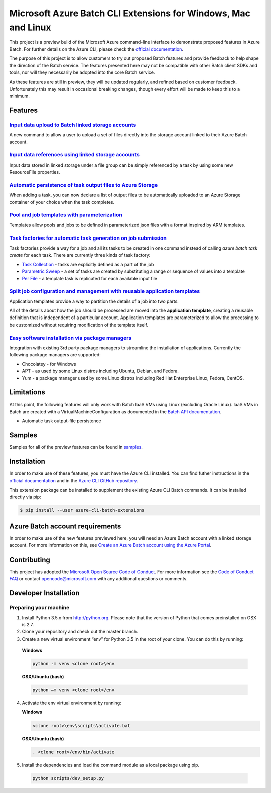 Microsoft Azure Batch CLI Extensions for Windows, Mac and Linux
===============================================================

.. image:: https://travis-ci.org/Azure/azure-batch-cli-extensions.svg?branch=master
 :target: https://travis-ci.org/Azure/azure-batch-cli-extensions

This project is a preview build of the Microsoft Azure command-line interface to demonstrate proposed features in Azure Batch.
For further details on the Azure CLI, please check the `official documentation <https://docs.microsoft.com/en-us/cli/azure/install-azure-cli>`_.

The purpose of this project is to allow customers to try out proposed Batch features and provide feedback to help shape the direction of the Batch service.
The features presented here may not be compatible with other Batch client SDKs and tools, nor will they necessarily be adopted into the core Batch service.

As these features are still in preview, they will be updated regularly, and refined based on customer feedback.
Unfortunately this may result in occasional breaking changes, though every effort will be made to keep this to a minimum.

Features
--------

`Input data upload to Batch linked storage accounts <https://github.com/Azure/azure-batch-cli-extensions/blob/master/doc/inputFiles.md#input-file-upload>`_
+++++++++++++++++++++++++++++++++++++++++++++++++++++++++++++++++++++++++++++++++++++++++++++++++++++++++++++++++++++++++++++++++++++++++++++++++++++++++++

A new command to allow a user to upload a set of files directly into the storage account linked to their Azure Batch account.

`Input data references using linked storage accounts <https://github.com/Azure/azure-batch-cli-extensions/blob/master/doc/inputFiles.md#referencing-input-data>`_
+++++++++++++++++++++++++++++++++++++++++++++++++++++++++++++++++++++++++++++++++++++++++++++++++++++++++++++++++++++++++++++++++++++++++++++++++++++++++++++++++


Input data stored in linked storage under a file group can be simply referenced by a task by using some new ResourceFile properties. 

`Automatic persistence of task output files to Azure Storage <https://github.com/Azure/azure-batch-cli-extensions/blob/master/doc/outputFiles.md>`_
+++++++++++++++++++++++++++++++++++++++++++++++++++++++++++++++++++++++++++++++++++++++++++++++++++++++++++++++++++++++++++++++++++++++++++++++++++

When adding a task, you can now declare a list of output files to be automatically uploaded to an Azure Storage container of your choice when the task completes.

`Pool and job templates with parameterization <https://github.com/Azure/azure-batch-cli-extensions/blob/master/doc/templates.md>`_
++++++++++++++++++++++++++++++++++++++++++++++++++++++++++++++++++++++++++++++++++++++++++++++++++++++++++++++++++++++++++++++++++

Templates allow pools and jobs to be defined in parameterized json files with a format inspired by ARM templates.

`Task factories for automatic task generation on job submission <https://github.com/Azure/azure-batch-cli-extensions/blob/master/doc/taskFactories.md>`_
++++++++++++++++++++++++++++++++++++++++++++++++++++++++++++++++++++++++++++++++++++++++++++++++++++++++++++++++++++++++++++++++++++++++++++++++++++++++

Task factories provide a way for a job and all its tasks to be created in one command instead
of calling `azure batch task create` for each task. There are currently three kinds of task factory:

* `Task Collection <https://github.com/Azure/azure-batch-cli-extensions/blob/master/doc/taskFactories.md#task-collection>`_ - tasks are explicitly defined as a part of the job
* `Parametric Sweep <https://github.com/Azure/azure-batch-cli-extensions/blob/master/doc/taskFactories.md#parametric-sweep>`_ - a set of tasks are created by substituting a range or sequence of values into a template 
* `Per File <https://github.com/Azure/azure-batch-cli-extensions/blob/master/doc/taskFactories.md#task-per-file>`_ - a template task is replicated for each available input file 

`Split job configuration and management with reusable application templates <https://github.com/Azure/azure-batch-cli-extensions/blob/master/doc/application-templates.md>`_
++++++++++++++++++++++++++++++++++++++++++++++++++++++++++++++++++++++++++++++++++++++++++++++++++++++++++++++++++++++++++++++++++++++++++++++++++++++++++++++++++++++++++++

Application templates provide a way to partition the details of a job into two parts.

All of the details about how the job should be processed are moved into the **application template**, creating a reusable definition that is independent of a particular account. Application templates are parameterized to allow the processing to be customized without requiring modification of the template itself.

`Easy software installation via package managers <https://github.com/Azure/azure-batch-cli-extensions/blob/master/doc/packages.md>`_
++++++++++++++++++++++++++++++++++++++++++++++++++++++++++++++++++++++++++++++++++++++++++++++++++++++++++++++++++++++++++++++++++++

Integration with existing 3rd party package managers to streamline the installation of applications. Currently the following package managers are supported:

* Chocolatey - for Windows
* APT - as used by some Linux distros including Ubuntu, Debian, and Fedora. 
* Yum - a package manager used by some Linux distros including  Red Hat Enterprise Linux, Fedora, CentOS. 


Limitations
-----------

At this point, the following features will only work with Batch IaaS VMs using Linux (excluding Oracle Linux). IaaS VMs in Batch
are created with a VirtualMachineConfiguration as documented in the `Batch API documentation <https://msdn.microsoft.com/library/azure/dn820174.aspx#bk_vmconf>`_.

- Automatic task output-file persistence

Samples
-------

Samples for all of the preview features can be found in `samples <https://github.com/Azure/azure-batch-cli-extensions/blob/master/samples>`_.

Installation
------------

In order to make use of these features, you must have the Azure CLI installed.
You can find futher instructions in the `official documentation <https://docs.microsoft.com/en-us/cli/azure/install-azure-cli>`_ and in the
`Azure CLI GitHub repository <https://github.com/azure/azure-cli>`_.

This extension package can be installed to supplement the existing Azure CLI Batch commands.
It can be installed directly via pip:

.. code-block:: bash

    $ pip install --user azure-cli-batch-extensions


Azure Batch account requirements
--------------------------------

In order to make use of the new features previewed here, you will need an Azure Batch account with a linked storage account.
For more information on this, see `Create an Azure Batch account using the Azure Portal <https://azure.microsoft.com/documentation/articles/batch-account-create-portal>`_.

Contributing
------------

This project has adopted the `Microsoft Open Source Code of Conduct <https://opensource.microsoft.com/codeofconduct/>`_. For more information see the `Code of Conduct FAQ <https://opensource.microsoft.com/codeofconduct/faq/>`_ or contact `opencode@microsoft.com <mailto:opencode@microsoft.com>`_ with any additional questions or comments.

Developer Installation
----------------------

Preparing your machine
++++++++++++++++++++++
1.	Install Python 3.5.x from http://python.org. Please note that the version of Python that comes preinstalled on OSX is 2.7. 
2.	Clone your repository and check out the master branch.
3.	Create a new virtual environment “env” for Python 3.5 in the root of your clone. You can do this by running:

    **Windows**

    .. code-block:: bash

        python -m venv <clone root>\env
      
    **OSX/Ubuntu (bash)**

    .. code-block:: bash

        python –m venv <clone root>/env
  
4.  Activate the env virtual environment by running:

    **Windows**

    .. code-block:: bash
    
      <clone root>\env\scripts\activate.bat

    **OSX/Ubuntu (bash)**

    .. code-block:: bash

      . <clone root>/env/bin/activate

5.	Install the dependencies and load the command module as a local package using pip.

  .. code-block:: bash
  
    python scripts/dev_setup.py
